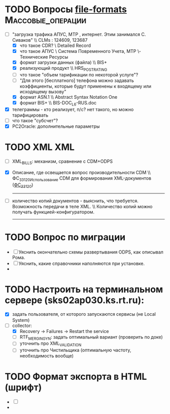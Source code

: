 ﻿#+STARTUP:  --showall
#+STARTUP: hidestars
#+TAGS: XML(x), Массовые_операции(m), ODPS(o)
* TODO Вопросы [[file:Projects/RTK/MASS_OPS/file-formats.txt][file-formats]]                               :Массовые_операции:
- [-] "загрузка трафика АПУС, МТР , интернет. Этим занимался С. Сиваков"
  \\ CLMs : 124609, 123687
  - [X] что такое CDR? \\Сall Detailed Record
  - [X] что такое АПУС \\Автоматическая Система Повременного Учета, МТР \\Материально-Технические Ресурсы
  - [X] формат загрузки данных (файла) \\ BIS+
  - [X] реализующий продукт \\ HRS_POST_RATING
  - [ ] что такое "объем тарификации по некоторой услуге"?
  - [ ] "Для этого [бесплатного] телефона можно задавать коэффициенты, которые
    будут применены к входящему или исходящему вызову"
  - [X] формат ASN.1 \\ Abstract Syntax Notation One
  - [X] формат BIS+ \\ BIS-DOC_L6-RUS.doc
- [X] телеграммы - кто реализует, п/с?
  нет такого, но можно тарифицировать
- [ ] что такое "субсчет"?
- [X] PC2Oracle: дополнительные параметры
* TODO XML                                                           :XML:
- [ ] XML_BILLS: механизм, сравнение с CDM+ODPS
- [X] Описание, где освещается вопрос производительности CDM
  \\ ФС_33120_Использование CDM для формирования XML-документов ([[file:Documents/ODPS/XML/%D0%A4%D0%A1_33120_%D0%98%D1%81%D0%BF%D0%BE%D0%BB%D1%8C%D0%B7%D0%BE%D0%B2%D0%B0%D0%BD%D0%B8%D0%B5%20CDM%20%D0%B4%D0%BB%D1%8F%20%D1%84%D0%BE%D1%80%D0%BC%D0%B8%D1%80%D0%BE%D0%B2%D0%B0%D0%BD%D0%B8%D1%8F%20XML-%D0%B4%D0%BE%D0%BA%D1%83%D0%BC%D0%B5%D0%BD%D1%82%D0%BE%D0%B2.docm][ФС_33120]])
  ------------------------------------------------------------------------
- [ ] количество копий документов - выяснить, что требуется. Возможность передачи в теле XML.
  \\ Количество копий можно получать функцией-конфигуратором.
  -----------------------------------------------------------
* TODO Вопрос по миграции
- [ ] Уяснить окончательно схемы развертывания ODPS, как описывал Рома.
- [ ] Уяснить, какие справочники наполняются при установке.
-
* TODO Настроить на терминальном сервере (sks02ap030.ks.rt.ru):
- [X] задать пользователя, от которого запускаются сервисы (не Local System)
- [-] collector:
  - [X] Recovery -> Failures -> Restart the service
  - [ ] RTF_MERGING_YN: задать оптимальный вариант (проверить по доке)
  - [ ] уточнить про XML_VALIDATION
  - [ ] уточнить про Чистильщика (оптимальную частоту, необходимость вообще)
* TODO Формат экспорта в HTML (шрифт)
- [ ]
-
